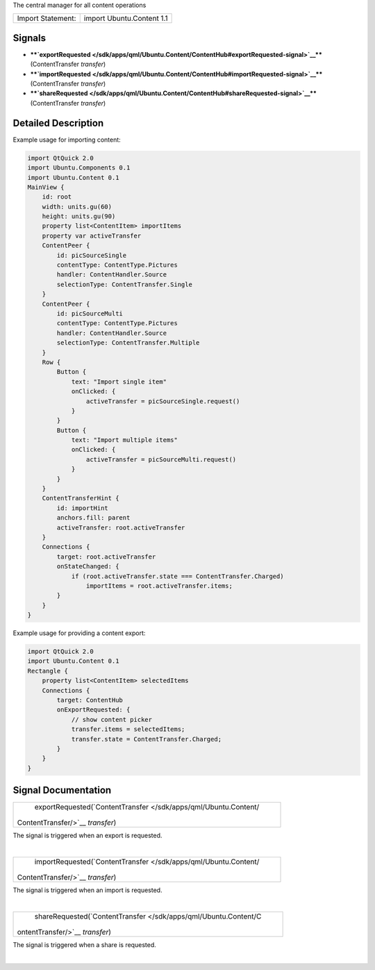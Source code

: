 The central manager for all content operations

+---------------------+-----------------------------+
| Import Statement:   | import Ubuntu.Content 1.1   |
+---------------------+-----------------------------+

Signals
-------

-  ****`exportRequested </sdk/apps/qml/Ubuntu.Content/ContentHub#exportRequested-signal>`__****\ (ContentTransfer
   *transfer*)
-  ****`importRequested </sdk/apps/qml/Ubuntu.Content/ContentHub#importRequested-signal>`__****\ (ContentTransfer
   *transfer*)
-  ****`shareRequested </sdk/apps/qml/Ubuntu.Content/ContentHub#shareRequested-signal>`__****\ (ContentTransfer
   *transfer*)

Detailed Description
--------------------

Example usage for importing content:

.. code:: qml

    import QtQuick 2.0
    import Ubuntu.Components 0.1
    import Ubuntu.Content 0.1
    MainView {
        id: root
        width: units.gu(60)
        height: units.gu(90)
        property list<ContentItem> importItems
        property var activeTransfer
        ContentPeer {
            id: picSourceSingle
            contentType: ContentType.Pictures
            handler: ContentHandler.Source
            selectionType: ContentTransfer.Single
        }
        ContentPeer {
            id: picSourceMulti
            contentType: ContentType.Pictures
            handler: ContentHandler.Source
            selectionType: ContentTransfer.Multiple
        }
        Row {
            Button {
                text: "Import single item"
                onClicked: {
                    activeTransfer = picSourceSingle.request()
                }
            }
            Button {
                text: "Import multiple items"
                onClicked: {
                    activeTransfer = picSourceMulti.request()
                }
            }
        }
        ContentTransferHint {
            id: importHint
            anchors.fill: parent
            activeTransfer: root.activeTransfer
        }
        Connections {
            target: root.activeTransfer
            onStateChanged: {
                if (root.activeTransfer.state === ContentTransfer.Charged)
                    importItems = root.activeTransfer.items;
            }
        }
    }

Example usage for providing a content export:

.. code:: qml

    import QtQuick 2.0
    import Ubuntu.Content 0.1
    Rectangle {
        property list<ContentItem> selectedItems
        Connections {
            target: ContentHub
            onExportRequested: {
                // show content picker
                transfer.items = selectedItems;
                transfer.state = ContentTransfer.Charged;
            }
        }
    }

Signal Documentation
--------------------

+--------------------------------------------------------------------------+
|        \ exportRequested(`ContentTransfer </sdk/apps/qml/Ubuntu.Content/ |
| ContentTransfer/>`__                                                     |
| *transfer*)                                                              |
+--------------------------------------------------------------------------+

The signal is triggered when an export is requested.

| 

+--------------------------------------------------------------------------+
|        \ importRequested(`ContentTransfer </sdk/apps/qml/Ubuntu.Content/ |
| ContentTransfer/>`__                                                     |
| *transfer*)                                                              |
+--------------------------------------------------------------------------+

The signal is triggered when an import is requested.

| 

+--------------------------------------------------------------------------+
|        \ shareRequested(`ContentTransfer </sdk/apps/qml/Ubuntu.Content/C |
| ontentTransfer/>`__                                                      |
| *transfer*)                                                              |
+--------------------------------------------------------------------------+

The signal is triggered when a share is requested.

| 
